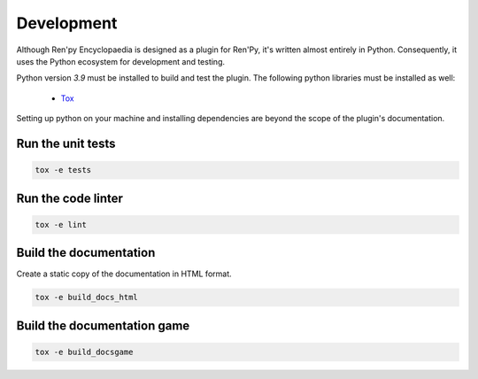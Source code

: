 Development
===========

Although Ren'py Encyclopaedia is designed as a plugin for Ren'Py, it's
written almost entirely in Python. Consequently, it uses the Python
ecosystem for development and testing.

Python version `3.9` must be installed to build and test the plugin. The
following python libraries must be installed as well:

  - `Tox <https://tox.readthedocs.io/en/latest/>`_

Setting up python on your machine and installing dependencies are beyond the
scope of the plugin's documentation.

Run the unit tests
------------------

.. code-block:: console

    tox -e tests


Run the code linter
-------------------

.. code-block:: console

    tox -e lint


Build the documentation
-----------------------

Create a static copy of the documentation in HTML format.

.. code-block:: console

    tox -e build_docs_html


Build the documentation game
----------------------------

.. code-block:: console

    tox -e build_docsgame
